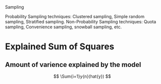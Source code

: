
Sampling

Probability Sampling techniques: Clustered sampling, Simple random sampling, Stratified sampling.
Non-Probability Sampling techniques: Quota sampling, Convenience sampling, snowball sampling, etc.


* Explained Sum of Squares

** Amount of varience explained by the model

   \[
   \Sum{i=1}y{n}(hat{y})
   \]


